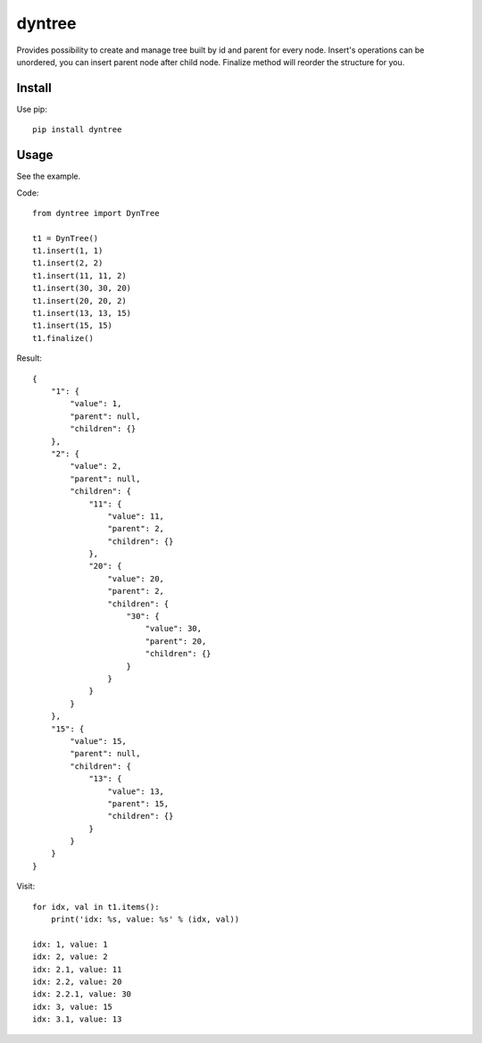 ==========================
dyntree
==========================

Provides possibility to create and manage tree built by id and parent for every node.
Insert's operations can be unordered, you can insert parent node after child node.
Finalize method will reorder the structure for you.

Install
=======

Use pip::

   pip install dyntree

Usage
=====

See the example.

Code::

    from dyntree import DynTree

    t1 = DynTree()
    t1.insert(1, 1)
    t1.insert(2, 2)
    t1.insert(11, 11, 2)
    t1.insert(30, 30, 20)
    t1.insert(20, 20, 2)
    t1.insert(13, 13, 15)
    t1.insert(15, 15)
    t1.finalize()

Result::

    {
        "1": {
            "value": 1,
            "parent": null,
            "children": {}
        },
        "2": {
            "value": 2,
            "parent": null,
            "children": {
                "11": {
                    "value": 11,
                    "parent": 2,
                    "children": {}
                },
                "20": {
                    "value": 20,
                    "parent": 2,
                    "children": {
                        "30": {
                            "value": 30,
                            "parent": 20,
                            "children": {}
                        }
                    }
                }
            }
        },
        "15": {
            "value": 15,
            "parent": null,
            "children": {
                "13": {
                    "value": 13,
                    "parent": 15,
                    "children": {}
                }
            }
        }
    }

Visit::

    for idx, val in t1.items():
        print('idx: %s, value: %s' % (idx, val))

    idx: 1, value: 1
    idx: 2, value: 2
    idx: 2.1, value: 11
    idx: 2.2, value: 20
    idx: 2.2.1, value: 30
    idx: 3, value: 15
    idx: 3.1, value: 13

